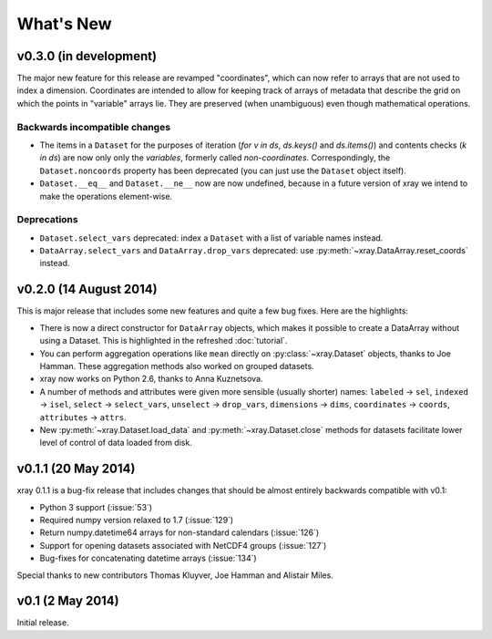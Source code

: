 What's New
==========

v0.3.0 (in development)
-----------------------

The major new feature for this release are revamped "coordinates", which can
now refer to arrays that are not used to index a dimension. Coordinates are
intended to allow for keeping track of arrays of metadata that describe the
grid on which the points in "variable" arrays lie. They are preserved (when
unambiguous) even though mathematical operations.

Backwards incompatible changes
~~~~~~~~~~~~~~~~~~~~~~~~~~~~~~

- The items in a ``Dataset`` for the purposes of iteration (`for v in ds`,
  `ds.keys()` and `ds.items()`) and contents checks (`k in ds`) are now only
  only the *variables*, formerly called *non-coordinates*. Correspondingly, the
  ``Dataset.noncoords`` property has been deprecated (you can just use the
  ``Dataset`` object itself).
- ``Dataset.__eq__`` and ``Dataset.__ne__`` now are now undefined, because in
  a future version of xray we intend to make the operations element-wise.

Deprecations
~~~~~~~~~~~~

- ``Dataset.select_vars`` deprecated: index a ``Dataset`` with a list of
  variable names instead.
- ``DataArray.select_vars`` and ``DataArray.drop_vars`` deprecated: use
  :py:meth:`~xray.DataArray.reset_coords` instead.

v0.2.0 (14 August 2014)
-----------------------

This is major release that includes some new features and quite a few bug
fixes. Here are the highlights:

- There is now a direct constructor for ``DataArray`` objects, which makes it
  possible to create a DataArray without using a Dataset. This is highlighted
  in the refreshed :doc:`tutorial`.
- You can perform aggregation operations like ``mean`` directly on
  :py:class:`~xray.Dataset` objects, thanks to Joe Hamman. These aggregation
  methods also worked on grouped datasets.
- xray now works on Python 2.6, thanks to Anna Kuznetsova.
- A number of methods and attributes were given more sensible (usually shorter)
  names: ``labeled`` -> ``sel``,  ``indexed`` -> ``isel``, ``select`` ->
  ``select_vars``, ``unselect`` -> ``drop_vars``, ``dimensions`` -> ``dims``,
  ``coordinates`` -> ``coords``, ``attributes`` -> ``attrs``.
- New :py:meth:`~xray.Dataset.load_data` and :py:meth:`~xray.Dataset.close`
  methods for datasets facilitate lower level of control of data loaded from
  disk.

v0.1.1 (20 May 2014)
--------------------

xray 0.1.1 is a bug-fix release that includes changes that should be almost
entirely backwards compatible with v0.1:

- Python 3 support (:issue:`53`)
- Required numpy version relaxed to 1.7 (:issue:`129`)
- Return numpy.datetime64 arrays for non-standard calendars (:issue:`126`)
- Support for opening datasets associated with NetCDF4 groups (:issue:`127`)
- Bug-fixes for concatenating datetime arrays (:issue:`134`)

Special thanks to new contributors Thomas Kluyver, Joe Hamman and Alistair
Miles.

v0.1 (2 May 2014)
-----------------

Initial release.
